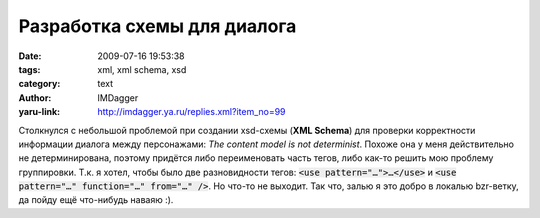 Разработка схемы для диалога
============================
:date: 2009-07-16 19:53:38
:tags: xml, xml schema, xsd
:category: text
:author: IMDagger
:yaru-link: http://imdagger.ya.ru/replies.xml?item_no=99

Столкнулся с небольшой проблемой при создании xsd-схемы (**XML Schema**)
для проверки корректности информации диалога между персонажами: *The
content model is not determinist*. Похоже она у меня действительно не
детерминирована, поэтому придётся либо переименовать часть тегов, либо
как-то решить мою проблему группировки. Т.к. я хотел, чтобы было две
разновидности тегов: :code:`<use pattern="…">…</use>` и :code:`<use pattern="…"
function="…" from="…" />`\ . Но что-то не выходит. Так что, залью я это
добро в локалью bzr-ветку, да пойду ещё что-нибудь наваяю :).

